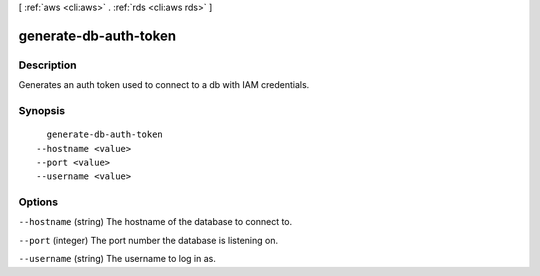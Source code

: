 [ :ref:`aws <cli:aws>` . :ref:`rds <cli:aws rds>` ]

.. _cli:aws rds generate-db-auth-token:


**********************
generate-db-auth-token
**********************



===========
Description
===========

Generates an auth token used to connect to a db with IAM credentials.



========
Synopsis
========

::

    generate-db-auth-token
  --hostname <value>
  --port <value>
  --username <value>




=======
Options
=======

``--hostname`` (string)
The hostname of the database to connect to.

``--port`` (integer)
The port number the database is listening on.

``--username`` (string)
The username to log in as.

